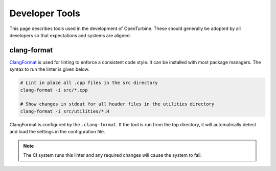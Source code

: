 Developer Tools
==============

This page describes tools used in the development of OpenTurbine. These should
generally be adopted by all developers so that expectations and systems are
aligned.

clang-format
-----------

`ClangFormat <https://clang.llvm.org/docs/ClangFormat.html>`_ is used for
linting to enforce a consistent code style. It can be installed with most package
managers. The syntax to run the linter is given below.

.. code-block:: bash

   # Lint in place all .cpp files in the src directory
   clang-format -i src/*.cpp

   # Show changes in stdout for all header files in the utilities directory
   clang-format -i src/utilities/*.H

ClangFormat is configured by the ``.clang-format``. If the tool is run from the
top directory, it will automatically detect and load the settings in the
configuration file.

.. note::

   The CI system runs this linter and any required changes will cause the system
   to fail.
